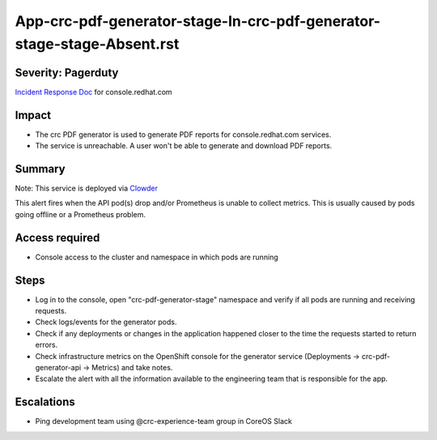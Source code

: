 App-crc-pdf-generator-stage-In-crc-pdf-generator-stage-stage-Absent.rst
===============================================

Severity: Pagerduty
-------------------

`Incident Response Doc`_ for console.redhat.com

Impact
------

- The crc PDF generator is used to generate PDF reports for console.redhat.com services.
- The service is unreachable. A user won't be able to generate and download PDF reports.

Summary
-------

Note: This service is deployed via `Clowder`_

This alert fires when the API pod(s) drop and/or Prometheus is unable to collect metrics.
This is usually caused by pods going offline or a Prometheus problem.

Access required
---------------

- Console access to the cluster and namespace in which pods are running

Steps
-----
- Log in to the console, open "crc-pdf-generator-stage" namespace and verify if all pods are running and receiving requests.
- Check logs/events for the generator pods.
- Check if any deployments or changes in the application happened closer to the time the requests started to return errors.
- Check infrastructure metrics on the OpenShift console for the generator service (Deployments -> crc-pdf-generator-api -> Metrics) and take notes.
- Escalate the alert with all the information available to the engineering team that is responsible for the app.


Escalations
-----------

-  Ping development team using @crc-experience-team group in CoreOS Slack

.. _Incident Response Doc: https://docs.google.com/document/d/1AyEQnL4B11w7zXwum8Boty2IipMIxoFw1ri1UZB6xJE

.. _Clowder: https://gitlab.cee.redhat.com/service/app-interface/-/blob/master/docs/console.redhat.com/app-sops/clowder/clowder.rst



